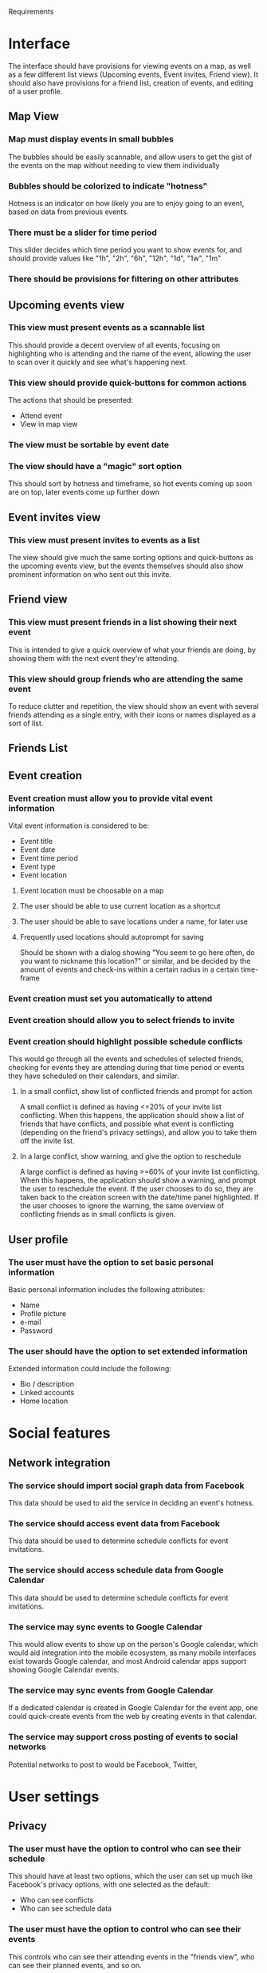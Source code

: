 #+LATEX_HEADER: \usepackage[usenames,dvipsnames]{color}
#+LATEX_HEADER: \usepackage{hypcap}
#+LATEX_HEADER: \hypersetup{colorlinks=true,linkcolor=red,citecolor=black,filecolor=magenta, urlcolor=cyan}
Requirements

* Interface

The interface should have provisions for viewing events on a map, as well as a
few different list views (Upcoming events, Event invites, Friend view). It should also have provisions for a friend list, creation of
events, and editing of a user profile.

** Map View
*** Map must display events in small bubbles
    The bubbles should be easily scannable, and allow users to get the gist of
    the events on the map without needing to view them individually
*** Bubbles should be colorized to indicate "hotness"
    Hotness is an indicator on how likely you are to enjoy going to an event,
    based on data from previous events.
*** There must be a slider for time period
    This slider decides which time period you want to show events for, and
    should provide values like "1h", "2h", "6h", "12h", "1d", "1w", "1m"
*** There should be provisions for filtering on other attributes
** Upcoming events view

*** This view must present events as a scannable list
    This should provide a decent overview of all events, focusing on
    highlighting who is attending and the name of the event, allowing the user
    to scan over it quickly and see what's happening next.
*** This view should provide quick-buttons for common actions
    The actions that should be presented:
    - Attend event
    - View in map view
*** The view must be sortable by event date
*** The view should have a "magic" sort option
    This should sort by hotness and timeframe, so hot events coming up soon are
    on top, later events come up further down
** Event invites view
*** This view must present invites to events as a list
    The view should give much the same sorting options and quick-buttons as the
    upcoming events view, but the events themselves should also show prominent
    information on who sent out this invite.
** Friend view
*** This view must present friends in a list showing their next event
    This is intended to give a quick overview of what your friends are doing, by
    showing them with the next event they're attending.
*** This view should group friends who are attending the same event
    To reduce clutter and repetition, the view should show an event with several
    friends attending as a single entry, with their icons or names displayed as
    a sort of list.

** Friends List

** Event creation
*** Event creation must allow you to provide vital event information
    Vital event information is considered to be:
    - Event title
    - Event date
    - Event time period
    - Event type
    - Event location

**** Event location must be choosable on a map

**** The user should be able to use current location as a shortcut

**** The user should be able to save locations under a name, for later use

**** Frequently used locations should autoprompt for saving
     Should be shown with a dialog showing "You seem to go here often, do you
     want to nickname this location?" or similar, and be decided by the amount
     of events and check-ins within a certain radius in a certain time-frame

*** Event creation must set you automatically to attend
*** Event creation should allow you to select friends to invite
*** Event creation should highlight possible schedule conflicts
    This would go through all the events and schedules of selected friends,
    checking for events they are attending during that time period or events
    they have scheduled on their calendars, and similar.
**** In a small conflict, show list of conflicted friends and prompt for action
     A small conflict is defined as having <=20% of your invite list
     conflicting. When this happens, the application should show a list of
     friends that have conflicts, and possible what event is conflicting
     (depending on the friend's privacy settings), and allow you to take them
     off the invite list.
**** In a large conflict, show warning, and give the option to reschedule
     A large conflict is defined as having >=60% of your invite list
     conflicting. When this happens, the application should show a warning, and
     prompt the user to reschedule the event. If the user chooses to do so, they
     are taken back to the creation screen with the date/time panel
     highlighted. If the user chooses to ignore the warning, the same overview
     of conflicting friends as in small conflicts is given.



** User profile

*** The user must have the option to set basic personal information
    Basic personal information includes the following attributes:
    - Name
    - Profile picture
    - e-mail
    - Password

*** The user should have the option to set extended information
    Extended information could include the following:
    - Bio / description
    - Linked accounts
    - Home location

* Social features
** Network integration
*** The service should import social graph data from Facebook
    This data should be used to aid the service in deciding an event's hotness.
*** The service should access event data from Facebook
    This data should be used to determine schedule conflicts for event invitations.
*** The service should access schedule data from Google Calendar
    This data should be used to determine schedule conflicts for event invitations.
*** The service may sync events to Google Calendar
    This would allow events to show up on the person's Google calendar, which
    would aid integration into the mobile ecosystem, as many mobile interfaces
    exist towards Google calendar, and most Android calendar apps support
    showing Google Calendar events.
*** The service may sync events from Google Calendar
    If a dedicated calendar is created in Google Calendar for the event app, one
    could quick-create events from the web by creating events in that calendar.
*** The service may support cross posting of events to social networks
    Potential networks to post to would be Facebook, Twitter,
* User settings
** Privacy
*** The user must have the option to control who can see their schedule
    This should have at least two options, which the user can set up much like
    Facebook's privacy options, with one selected as the default:
    - Who can see conflicts
    - Who can see schedule data
*** The user must have the option to control who can see their events
    This controls who can see their attending events in the "friends view", who
    can see their planned events, and so on.
